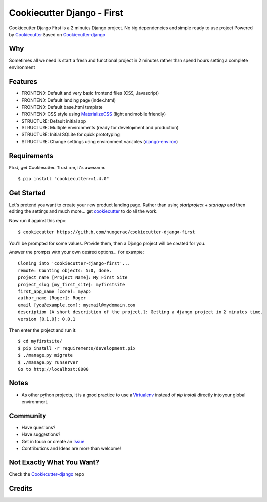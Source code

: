 Cookiecutter Django - First
===========================

Cookiecutter Django First is a 2 minutes Django project. No big dependencies and simple ready to use project
Powered by Cookiecutter_
Based on Cookiecutter-django_

Why
---

Sometimes all we need is start a fresh and functional project in 2 minutes rather than spend hours setting a complete environment

Features
---------

* FRONTEND: Default and very basic frontend files (CSS, Javascript)
* FRONTEND: Default landing page (index.html)
* FRONTEND: Default base.html template
* FRONTEND: CSS style using MaterializeCSS_ (light and mobile friendly)
* STRUCTURE: Default initial app
* STRUCTURE: Multiple environments (ready for development and production)
* STRUCTURE: Initial SQLite for quick prototyping
* STRUCTURE: Change settings using environment variables (django-environ_)


Requirements
-----------

First, get Cookiecutter. Trust me, it's awesome::

    $ pip install "cookiecutter>=1.4.0"


Get Started
-----------

Let's pretend you want to create your new product landing page. Rather than using `startproject` + `startapp`
and then editing the settings and much more...
get cookiecutter_ to do all the work.

Now run it against this repo::

    $ cookiecutter https://github.com/huogerac/cookiecutter-django-first

You'll be prompted for some values. Provide them, then a Django project will be created for you.

Answer the prompts with your own desired options_. For example::

    Cloning into 'cookiecutter-django-first'...
    remote: Counting objects: 550, done.
    project_name [Project Name]: My First Site
    project_slug [my_first_site]: myfirstsite
    first_app_name [core]: myapp
    author_name [Roger]: Roger
    email [you@example.com]: myemail@mydomain.com
    description [A short description of the project.]: Getting a django project in 2 minutes time.
    version [0.1.0]: 0.0.1

Then enter the project and run it::

    $ cd myfirstsite/
    $ pip install -r requirements/development.pip
    $ ./manage.py migrate
    $ ./manage.py runserver
    Go to http://localhost:8000


Notes
-----

* As other python projects, it is a good practice to use a Virtualenv_ instead of `pip install` directly into your global environment.


Community
-----------

* Have questions?
* Have suggestions?
* Get in touch or create an Issue_
* Contributions and Ideas are more than welcome!

.. _Issue: https://github.com/huogerac/cookiecutter-django-first/issues


Not Exactly What You Want?
---------------------------

Check the Cookiecutter-django_ repo


Credits
-------

.. _Cookiecutter: https://github.com/audreyr/cookiecutter
.. _Cookiecutter-django: https://github.com/pydanny/cookiecutter-django
.. _MaterializeCSS: http://materializecss.com/
.. _django-environ: https://github.com/joke2k/django-environ
.. _Virtualenv: https://virtualenv.pypa.io/en/stable/
